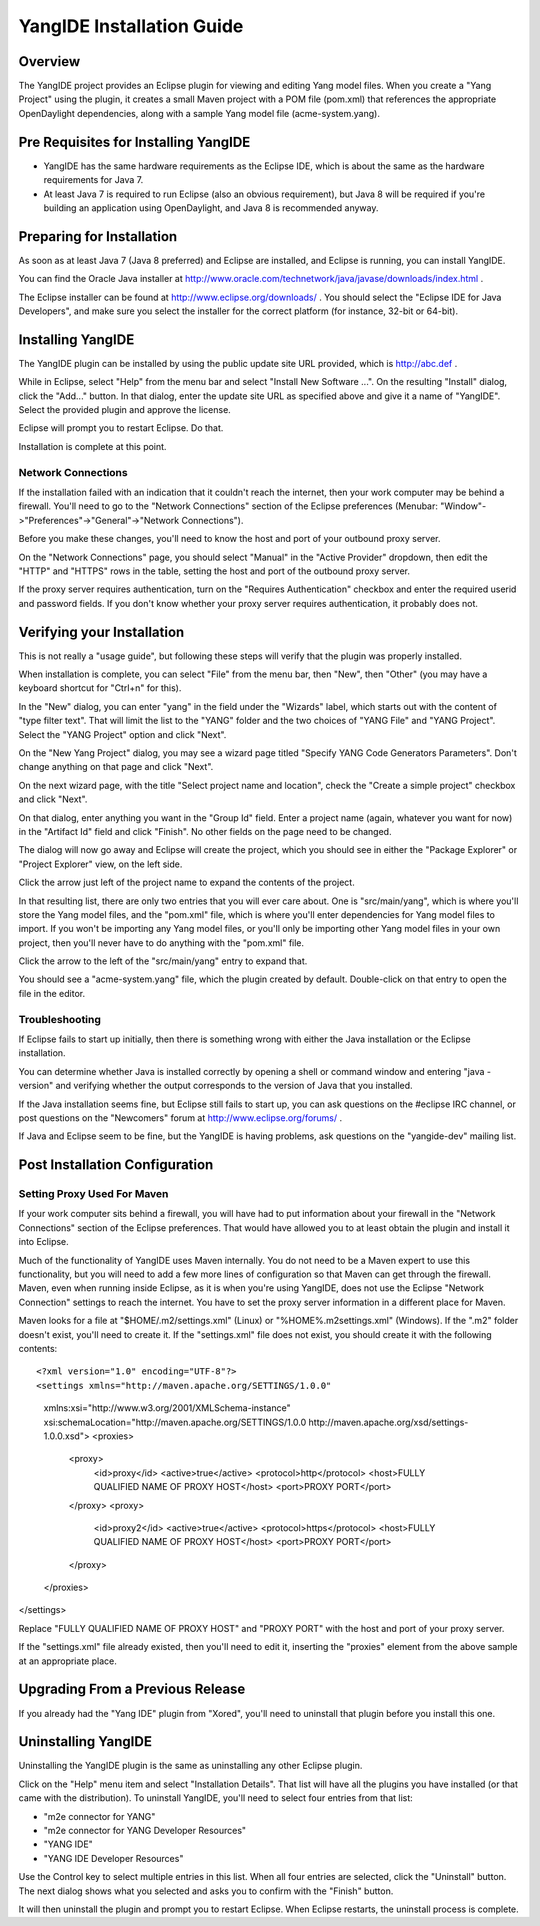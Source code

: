 YangIDE Installation Guide
==========================

Overview
--------

The YangIDE project provides an Eclipse plugin for viewing and editing
Yang model files. When you create a "Yang Project" using the plugin,
it creates a small Maven project with a POM file (pom.xml) that
references the appropriate OpenDaylight dependencies, along with a
sample Yang model file (acme-system.yang).

Pre Requisites for Installing YangIDE
-------------------------------------

* YangIDE has the same hardware requirements as the Eclipse IDE, which
  is about the same as the hardware requirements for Java 7.
* At least Java 7 is required to run Eclipse (also an obvious
  requirement), but Java 8 will be required if you're building an
  application using OpenDaylight, and Java 8 is recommended anyway.

Preparing for Installation
--------------------------

As soon as at least Java 7 (Java 8 preferred) and Eclipse are
installed, and Eclipse is running, you can install YangIDE.

You can find the Oracle Java installer at
http://www.oracle.com/technetwork/java/javase/downloads/index.html .

The Eclipse installer can be found at
http://www.eclipse.org/downloads/ .  You should select the "Eclipse
IDE for Java Developers", and make sure you select the installer for
the correct platform (for instance, 32-bit or 64-bit).


Installing YangIDE
------------------

The YangIDE plugin can be installed by using the public update site URL
provided, which is http://abc.def .

While in Eclipse, select "Help" from the menu bar and select "Install
New Software ...".  On the resulting "Install" dialog, click the
"Add..." button.  In that dialog, enter the update site URL as
specified above and give it a name of "YangIDE".  Select the provided
plugin and approve the license.

Eclipse will prompt you to restart Eclipse.  Do that.

Installation is complete at this point.

Network Connections
^^^^^^^^^^^^^^^^^^^

If the installation failed with an indication that it couldn't reach
the internet, then your work computer may be behind a firewall.
You'll need to go to the "Network Connections" section of the Eclipse
preferences (Menubar: "Window"->"Preferences"->"General"->"Network
Connections").

Before you make these changes, you'll need to know the host and port
of your outbound proxy server.

On the "Network Connections" page, you should select "Manual" in the
"Active Provider" dropdown, then edit the "HTTP" and "HTTPS" rows in
the table, setting the host and port of the outbound proxy server.

If the proxy server requires authentication, turn on the "Requires
Authentication" checkbox and enter the required userid and password
fields.  If you don't know whether your proxy server requires
authentication, it probably does not.

Verifying your Installation
---------------------------

This is not really a "usage guide", but following these steps will
verify that the plugin was properly installed.

When installation is complete, you can select "File" from the menu
bar, then "New", then "Other" (you may have a keyboard shortcut for
"Ctrl+n" for this).

In the "New" dialog, you can enter "yang" in the field under the
"Wizards" label, which starts out with the content of "type filter
text".  That will limit the list to the "YANG" folder and the two
choices of "YANG File" and "YANG Project".  Select the "YANG Project"
option and click "Next".

On the "New Yang Project" dialog, you may see a wizard page titled
"Specify YANG Code Generators Parameters".  Don't change anything on
that page and click "Next".

On the next wizard page, with the title "Select project name and
location", check the "Create a simple project" checkbox and click
"Next".

On that dialog, enter anything you want in the "Group Id" field.
Enter a project name (again, whatever you want for now) in the
"Artifact Id" field and click "Finish".  No other fields on the page
need to be changed.

The dialog will now go away and Eclipse will create the project, which
you should see in either the "Package Explorer" or "Project Explorer"
view, on the left side.

Click the arrow just left of the project name to expand the contents
of the project.

In that resulting list, there are only two entries that you will ever
care about.  One is "src/main/yang", which is where you'll store the
Yang model files, and the "pom.xml" file, which is where you'll enter
dependencies for Yang model files to import.  If you won't be
importing any Yang model files, or you'll only be importing other Yang
model files in your own project, then you'll never have to do anything
with the "pom.xml" file.

Click the arrow to the left of the "src/main/yang" entry to expand that.

You should see a "acme-system.yang" file, which the plugin created by
default.  Double-click on that entry to open the file in the editor.

Troubleshooting
^^^^^^^^^^^^^^^

If Eclipse fails to start up initially, then there is something wrong
with either the Java installation or the Eclipse installation.

You can determine whether Java is installed correctly by opening a
shell or command window and entering "java -version" and verifying
whether the output corresponds to the version of Java that you
installed.

If the Java installation seems fine, but Eclipse still fails to start
up, you can ask questions on the #eclipse IRC channel, or post
questions on the "Newcomers" forum at http://www.eclipse.org/forums/ .

If Java and Eclipse seem to be fine, but the YangIDE is having
problems, ask questions on the "yangide-dev" mailing list.

Post Installation Configuration
-------------------------------

Setting Proxy Used For Maven
^^^^^^^^^^^^^^^^^^^^^^^^^^^^

If your work computer sits behind a firewall, you will have had to put
information about your firewall in the "Network Connections" section
of the Eclipse preferences.  That would have allowed you to at least
obtain the plugin and install it into Eclipse.

Much of the functionality of YangIDE uses Maven internally.  You do
not need to be a Maven expert to use this functionality, but you will
need to add a few more lines of configuration so that Maven can get
through the firewall.  Maven, even when running inside Eclipse, as it
is when you're using YangIDE, does not use the Eclipse "Network
Connection" settings to reach the internet.  You have to set the proxy
server information in a different place for Maven.

Maven looks for a file at "$HOME/.m2/settings.xml" (Linux) or
"%HOME%\.m2\settings.xml" (Windows).  If the ".m2" folder doesn't
exist, you'll need to create it.  If the "settings.xml" file does not
exist, you should create it with the following contents::

<?xml version="1.0" encoding="UTF-8"?>
<settings xmlns="http://maven.apache.org/SETTINGS/1.0.0"
  xmlns:xsi="http://www.w3.org/2001/XMLSchema-instance"
  xsi:schemaLocation="http://maven.apache.org/SETTINGS/1.0.0 http://maven.apache.org/xsd/settings-1.0.0.xsd">
  <proxies>
    <proxy>
      <id>proxy</id>
      <active>true</active>
      <protocol>http</protocol>
      <host>FULLY QUALIFIED NAME OF PROXY HOST</host>
      <port>PROXY PORT</port>
    </proxy>
    <proxy>
      <id>proxy2</id>
      <active>true</active>
      <protocol>https</protocol>
      <host>FULLY QUALIFIED NAME OF PROXY HOST</host>
      <port>PROXY PORT</port>
    </proxy>
  </proxies>
</settings>

Replace "FULLY QUALIFIED NAME OF PROXY HOST" and "PROXY PORT" with the
host and port of your proxy server.

If the "settings.xml" file already existed, then you'll need to edit
it, inserting the "proxies" element from the above sample at an
appropriate place.

Upgrading From a Previous Release
---------------------------------

If you already had the "Yang IDE" plugin from "Xored", you'll need to
uninstall that plugin before you install this one.

Uninstalling YangIDE
--------------------

Uninstalling the YangIDE plugin is the same as uninstalling any other Eclipse plugin.

Click on the "Help" menu item and select "Installation Details".  That
list will have all the plugins you have installed (or that came with
the distribution).  To uninstall YangIDE, you'll need to select four
entries from that list:

* "m2e connector for YANG"
* "m2e connector for YANG Developer Resources"
* "YANG IDE"
* "YANG IDE Developer Resources"

Use the Control key to select multiple entries in this list.  When all
four entries are selected, click the "Uninstall" button.  The next
dialog shows what you selected and asks you to confirm with the
"Finish" button.

It will then uninstall the plugin and prompt you to restart Eclipse.
When Eclipse restarts, the uninstall process is complete.
